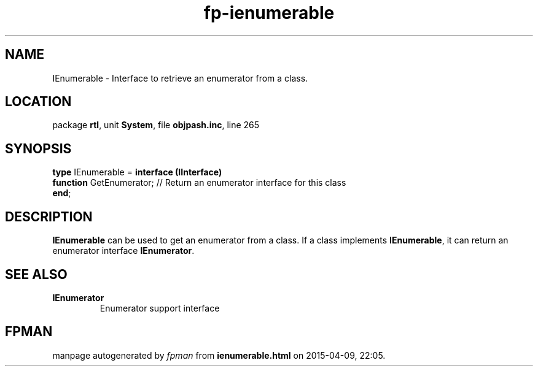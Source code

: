 .\" file autogenerated by fpman
.TH "fp-ienumerable" 3 "2014-03-14" "fpman" "Free Pascal Programmer's Manual"
.SH NAME
IEnumerable - Interface to retrieve an enumerator from a class.
.SH LOCATION
package \fBrtl\fR, unit \fBSystem\fR, file \fBobjpash.inc\fR, line 265
.SH SYNOPSIS
\fBtype\fR IEnumerable = \fBinterface (IInterface)\fR
  \fBfunction\fR GetEnumerator; // Return an enumerator interface for this class
.br
\fBend\fR;
.SH DESCRIPTION
\fBIEnumerable\fR can be used to get an enumerator from a class. If a class implements \fBIEnumerable\fR, it can return an enumerator interface \fBIEnumerator\fR.


.SH SEE ALSO
.TP
.B IEnumerator
Enumerator support interface

.SH FPMAN
manpage autogenerated by \fIfpman\fR from \fBienumerable.html\fR on 2015-04-09, 22:05.

